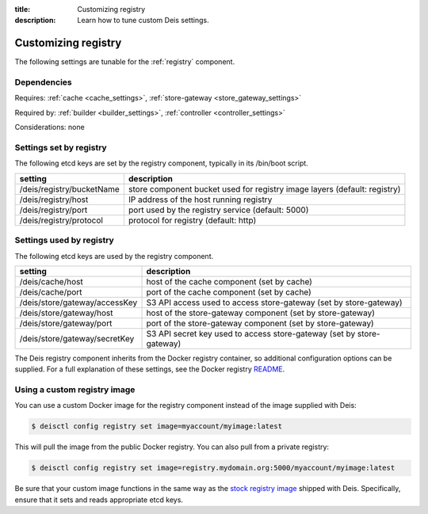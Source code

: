:title: Customizing registry
:description: Learn how to tune custom Deis settings.

.. _registry_settings:

Customizing registry
=========================
The following settings are tunable for the :ref:`registry` component.

Dependencies
------------
Requires: :ref:`cache <cache_settings>`, :ref:`store-gateway <store_gateway_settings>`

Required by: :ref:`builder <builder_settings>`, :ref:`controller <controller_settings>`

Considerations: none

Settings set by registry
--------------------------
The following etcd keys are set by the registry component, typically in its /bin/boot script.

===========================              =================================================================================
setting                                  description
===========================              =================================================================================
/deis/registry/bucketName                store component bucket used for registry image layers (default: registry)
/deis/registry/host                      IP address of the host running registry
/deis/registry/port                      port used by the registry service (default: 5000)
/deis/registry/protocol                  protocol for registry (default: http)
===========================              =================================================================================

Settings used by registry
---------------------------
The following etcd keys are used by the registry component.

====================================      =================================================================================
setting                                   description
====================================      =================================================================================
/deis/cache/host                          host of the cache component (set by cache)
/deis/cache/port                          port of the cache component (set by cache)
/deis/store/gateway/accessKey             S3 API access used to access store-gateway (set by store-gateway)
/deis/store/gateway/host                  host of the store-gateway component (set by store-gateway)
/deis/store/gateway/port                  port of the store-gateway component (set by store-gateway)
/deis/store/gateway/secretKey             S3 API secret key used to access store-gateway (set by store-gateway)
====================================      =================================================================================

The Deis registry component inherits from the Docker registry container, so additional configuration
options can be supplied. For a full explanation of these settings, see the Docker registry `README`_.

Using a custom registry image
-----------------------------
You can use a custom Docker image for the registry component instead of the image
supplied with Deis:

.. code-block:: console

    $ deisctl config registry set image=myaccount/myimage:latest

This will pull the image from the public Docker registry. You can also pull from a private
registry:

.. code-block:: console

    $ deisctl config registry set image=registry.mydomain.org:5000/myaccount/myimage:latest

Be sure that your custom image functions in the same way as the `stock registry image`_ shipped with
Deis. Specifically, ensure that it sets and reads appropriate etcd keys.

.. _`stock registry image`: https://github.com/deis/deis/tree/master/registry
.. _`README`: https://github.com/dotcloud/docker-registry/blob/master/README.md
